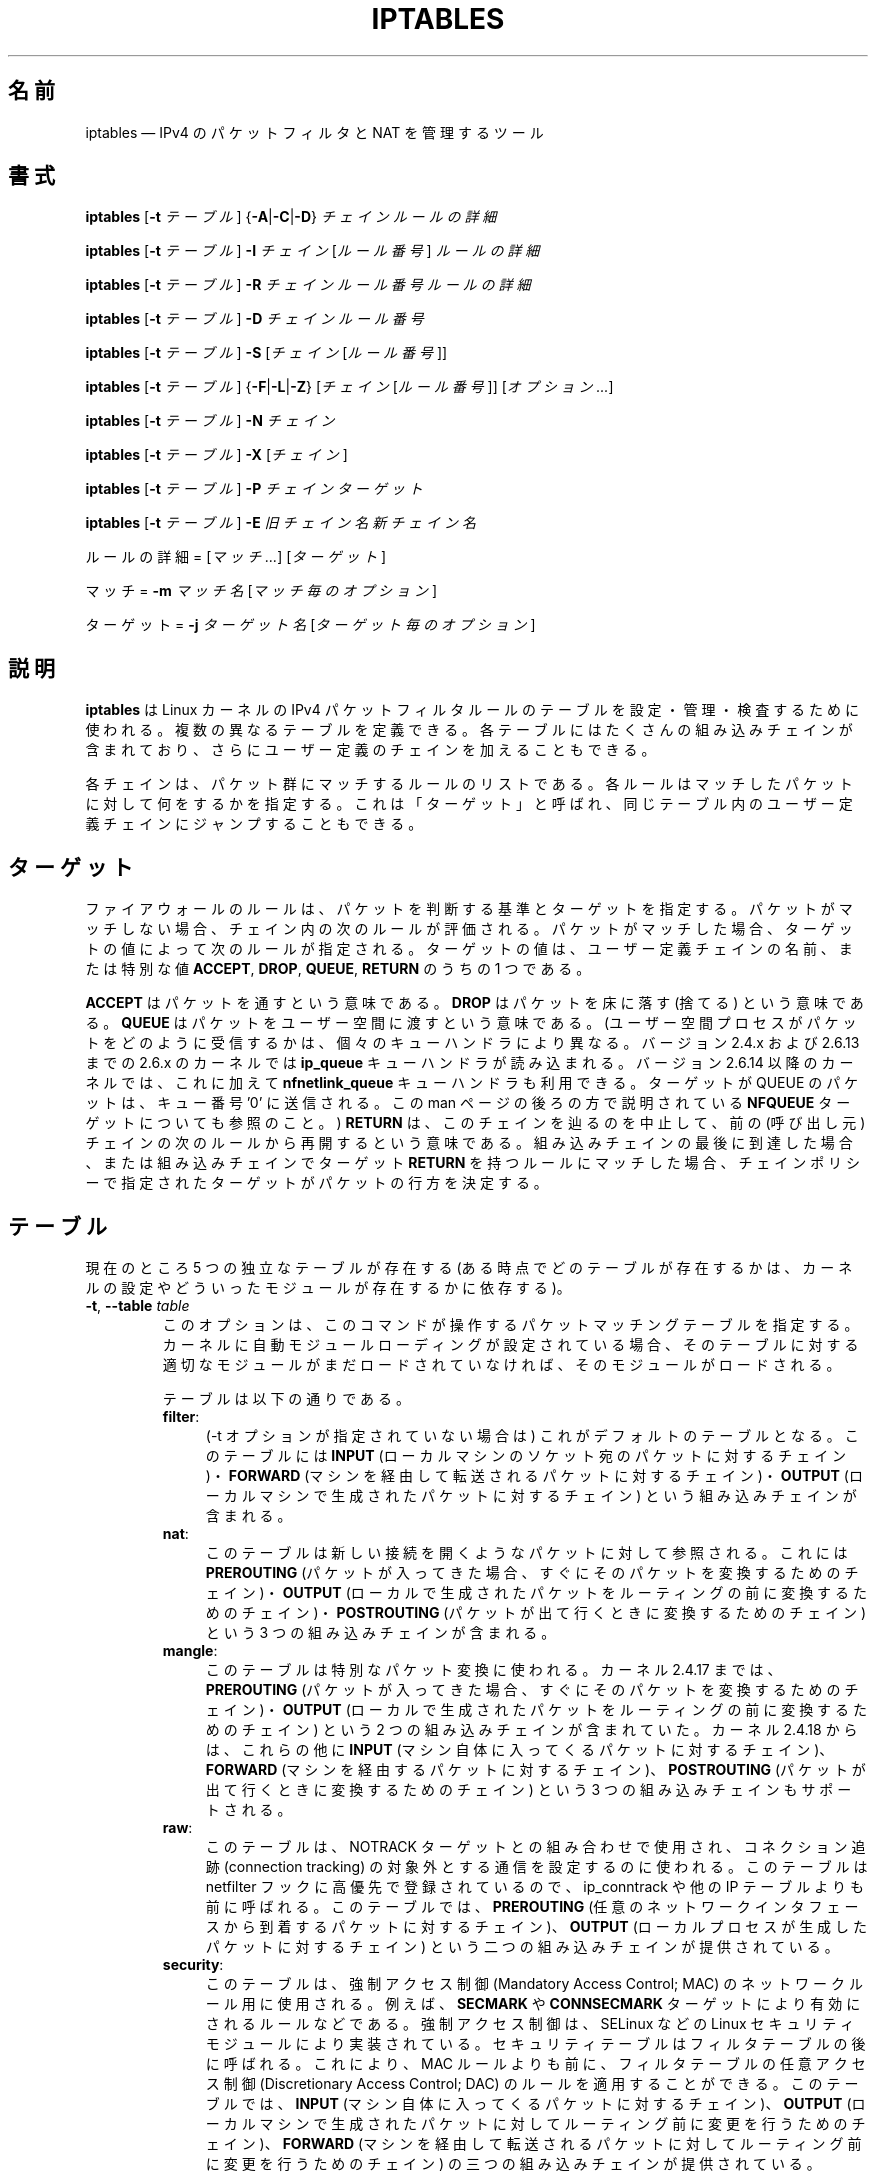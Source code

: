 .\"*******************************************************************
.\"
.\" This file was generated with po4a. Translate the source file.
.\"
.\"*******************************************************************
.\"
.\" Japanese Version Copyright (c) 2001, 2004 Yuichi SATO
.\"         all right reserved.
.\" Translated 2001-07-29, Yuichi SATO <ysato@h4.dion.ne.jp>
.\" Updated & Modified 2001-09-12, Yuichi SATO
.\" Updated 2003-05-28, System Design and Research Institute Co., Ltd.
.\" Updated & Modified 2004-02-21, Yuichi SATO <ysato444@yahoo.co.jp>
.\" Updated 2013-04-08, Akihiro MOTOKI <amotoki@gmail.com>
.\"
.TH IPTABLES 8 "" "iptables 1.4.18" "iptables 1.4.18"
.\"
.\" Man page written by Herve Eychenne <rv@wallfire.org> (May 1999)
.\" It is based on ipchains page.
.\" TODO: add a word for protocol helpers (FTP, IRC, SNMP-ALG)
.\"
.\" ipchains page by Paul ``Rusty'' Russell March 1997
.\" Based on the original ipfwadm man page by Jos Vos <jos@xos.nl>
.\"
.\"	This program is free software; you can redistribute it and/or modify
.\"	it under the terms of the GNU General Public License as published by
.\"	the Free Software Foundation; either version 2 of the License, or
.\"	(at your option) any later version.
.\"
.\"	This program is distributed in the hope that it will be useful,
.\"	but WITHOUT ANY WARRANTY; without even the implied warranty of
.\"	MERCHANTABILITY or FITNESS FOR A PARTICULAR PURPOSE.  See the
.\"	GNU General Public License for more details.
.\"
.\"	You should have received a copy of the GNU General Public License
.\"	along with this program; if not, write to the Free Software
.\"	Foundation, Inc., 675 Mass Ave, Cambridge, MA 02139, USA.
.\"
.\"
.SH 名前
iptables \(em IPv4 のパケットフィルタと NAT を管理するツール
.SH 書式
\fBiptables\fP [\fB\-t\fP \fIテーブル\fP] {\fB\-A\fP|\fB\-C\fP|\fB\-D\fP} \fIチェイン\fP \fIルールの詳細\fP
.PP
\fBiptables\fP [\fB\-t\fP \fIテーブル\fP] \fB\-I\fP \fIチェイン\fP [\fIルール番号\fP] \fIルールの詳細\fP
.PP
\fBiptables\fP [\fB\-t\fP \fIテーブル\fP] \fB\-R\fP \fIチェイン ルール番号 ルールの詳細\fP
.PP
\fBiptables\fP [\fB\-t\fP \fIテーブル\fP] \fB\-D\fP \fIチェイン ルール番号\fP
.PP
\fBiptables\fP [\fB\-t\fP \fIテーブル\fP] \fB\-S\fP [\fIチェイン\fP [\fIルール番号\fP]]
.PP
\fBiptables\fP [\fB\-t\fP \fIテーブル\fP] {\fB\-F\fP|\fB\-L\fP|\fB\-Z\fP} [\fIチェイン\fP [\fIルール番号\fP]]
[\fIオプション...\fP]
.PP
\fBiptables\fP [\fB\-t\fP \fIテーブル\fP] \fB\-N\fP \fIチェイン\fP
.PP
\fBiptables\fP [\fB\-t\fP \fIテーブル\fP] \fB\-X\fP [\fIチェイン\fP]
.PP
\fBiptables\fP [\fB\-t\fP \fIテーブル\fP] \fB\-P\fP \fIチェイン ターゲット\fP
.PP
\fBiptables\fP [\fB\-t\fP \fIテーブル\fP] \fB\-E\fP \fI旧チェイン名 新チェイン名\fP
.PP
ルールの詳細 = [\fIマッチ...\fP] [\fIターゲット\fP]
.PP
マッチ = \fB\-m\fP \fIマッチ名\fP [\fIマッチ毎のオプション\fP]
.PP
ターゲット = \fB\-j\fP \fIターゲット名\fP [\fIターゲット毎のオプション\fP]
.SH 説明
\fBiptables\fP は Linux カーネルの IPv4 パケットフィルタルールのテーブルを 設定・管理・検査するために使われる。
複数の異なるテーブルを定義できる。 各テーブルにはたくさんの組み込みチェインが含まれており、 さらにユーザー定義のチェインを加えることもできる。
.PP
各チェインは、パケット群にマッチするルールのリストである。 各ルールはマッチしたパケットに対して何をするかを指定する。 これは「ターゲット」と呼ばれ、
同じテーブル内のユーザー定義チェインにジャンプすることもできる。
.SH ターゲット
ファイアウォールのルールは、パケットを判断する基準とターゲットを指定する。パケットがマッチしない場合、チェイン内の次のルールが評価される。パケットがマッチした場合、
ターゲットの値によって次のルールが指定される。ターゲットの値は、ユーザー定義チェインの名前、または特別な値 \fBACCEPT\fP, \fBDROP\fP,
\fBQUEUE\fP, \fBRETURN\fP のうちの 1 つである。
.PP
\fBACCEPT\fP はパケットを通すという意味である。  \fBDROP\fP はパケットを床に落す (捨てる) という意味である。  \fBQUEUE\fP
はパケットをユーザー空間に渡すという意味である。 (ユーザー空間プロセスがパケットをどのように受信するかは、個々のキューハンドラにより異なる。バージョン
2.4.x および 2.6.13 までの 2.6.x のカーネルでは \fBip_queue\fP キューハンドラが読み込まれる。バージョン 2.6.14
以降のカーネルでは、これに加えて \fBnfnetlink_queue\fP キューハンドラも利用できる。ターゲットが QUEUE のパケットは、キュー番号
\&'0' に送信される。この man ページの後ろの方で説明されている \fBNFQUEUE\fP ターゲットについても参照のこと。)  \fBRETURN\fP
は、このチェインを辿るのを中止して、前の (呼び出し元) チェインの次のルールから再開するという意味である。組み込みチェインの最後に到達した場合、
または組み込みチェインでターゲット \fBRETURN\fP を持つルールにマッチした場合、チェインポリシーで指定されたターゲットが
パケットの行方を決定する。
.SH テーブル
現在のところ 5 つの独立なテーブルが存在する (ある時点でどのテーブルが存在するかは、 カーネルの設定やどういったモジュールが存在するかに依存する)。
.TP 
\fB\-t\fP, \fB\-\-table\fP \fItable\fP
このオプションは、このコマンドが操作するパケットマッチングテーブルを指定する。
カーネルに自動モジュールローディングが設定されている場合、そのテーブルに対する適切なモジュールがまだロードされていなければ、そのモジュールがロードされる。

テーブルは以下の通りである。
.RS
.TP  .4i
\fBfilter\fP:
(\-t オプションが指定されていない場合は) これがデフォルトのテーブルとなる。このテーブルには \fBINPUT\fP
(ローカルマシンのソケット宛のパケットに対するチェイン)・ \fBFORWARD\fP (マシンを経由して転送されるパケットに対するチェイン)・
\fBOUTPUT\fP (ローカルマシンで生成されたパケットに対するチェイン) という組み込みチェインが含まれる。
.TP 
\fBnat\fP:
このテーブルは新しい接続を開くようなパケットに対して参照される。 これには \fBPREROUTING\fP
(パケットが入ってきた場合、すぐにそのパケットを変換するためのチェイン)・ \fBOUTPUT\fP
(ローカルで生成されたパケットをルーティングの前に変換するためのチェイン)・ \fBPOSTROUTING\fP
(パケットが出て行くときに変換するためのチェイン)  という 3 つの組み込みチェインが含まれる。
.TP 
\fBmangle\fP:
このテーブルは特別なパケット変換に使われる。 カーネル 2.4.17 までは、 \fBPREROUTING\fP (パケットが入ってきた場合、
すぐにそのパケットを変換するためのチェイン)・ \fBOUTPUT\fP (ローカルで生成されたパケットを ルーティングの前に変換するためのチェイン) という
2 つの組み込みチェインが含まれていた。 カーネル 2.4.18 からは、これらの他に \fBINPUT\fP
(マシン自体に入ってくるパケットに対するチェイン)、 \fBFORWARD\fP (マシンを経由するパケットに対するチェイン)、 \fBPOSTROUTING\fP
(パケットが出て行くときに変換するためのチェイン) という 3 つの組み込みチェインもサポートされる。
.TP 
\fBraw\fP:
このテーブルは、NOTRACK ターゲットとの組み合わせで使用され、コネクション追跡 (connection tracking)
の対象外とする通信を設定するのに使われる。このテーブルは netfilter フックに高優先で登録されているので、 ip_conntrack や他の
IP テーブルよりも前に呼ばれる。このテーブルでは、 \fBPREROUTING\fP
(任意のネットワークインタフェースから到着するパケットに対するチェイン)、 \fBOUTPUT\fP (ローカルプロセスが生成したパケットに対するチェイン)
という二つの組み込みチェインが提供されている。
.TP 
\fBsecurity\fP:
このテーブルは、強制アクセス制御 (Mandatory Access Control; MAC) のネットワークルール用に使用される。例えば、
\fBSECMARK\fP や \fBCONNSECMARK\fP ターゲットにより有効にされるルールなどである。強制アクセス制御は、SELinux などの
Linux セキュリティモジュールにより実装されている。セキュリティテーブルはフィルタテーブルの後に呼ばれる。これにより、MAC
ルールよりも前に、フィルタテーブルの任意アクセス制御 (Discretionary Access Control; DAC)
のルールを適用することができる。 このテーブルでは、 \fBINPUT\fP (マシン自体に入ってくるパケットに対するチェイン)、 \fBOUTPUT\fP
(ローカルマシンで生成されたパケットに対してルーティング前に変更を行うためのチェイン)、 \fBFORWARD\fP
(マシンを経由して転送されるパケットに対してルーティング前に変更を行うためのチェイン) の三つの組み込みチェインが提供されている。
.RE
.SH オプション
\fBiptables\fP で使えるオプションは、いくつかのグループに分けられる。
.SS コマンド
これらのオプションは、実行したい動作を指定する。 以下の説明で注記されていない限り、 コマンドラインで指定できるのはこの中の 1 つだけである。
長いバージョンのコマンド名とオプション名は、 \fBiptables\fP が他のコマンド名やオプション名と区別できる範囲で (文字を省略して)
指定することもできる。
.TP 
\fB\-A\fP, \fB\-\-append\fP \fIchain rule\-specification\fP
選択されたチェインの最後に 1 つ以上のルールを追加する。 送信元や送信先の名前の解決を行って、 1 つ以上のアドレスに展開された場合は、
可能なアドレスの組合せそれぞれに対してルールが追加される。
.TP 
\fB\-C\fP, \fB\-\-check\fP \fIchain rule\-specification\fP
指定したルールにマッチするルールが指定されたチェインにあるかを確認する。 このコマンドでマッチするエントリを探すのに使用されるロジックは \fB\-D\fP
と同じだが、 既存の iptables 設定は変更されず、終了コードは成功、失敗を示すのに使用される。
.TP 
\fB\-D\fP, \fB\-\-delete\fP \fIchain rule\-specification\fP
.ns
.TP 
\fB\-D\fP, \fB\-\-delete\fP \fIchain rulenum\fP
選択されたチェインから 1 つ以上のルールを削除する。 このコマンドには 2 つの使い方がある: チェインの中の番号 (最初のルールを 1 とする)
を指定する場合と、 マッチするルールを指定する場合である。
.TP 
\fB\-I\fP, \fB\-\-insert\fP \fIチェイン\fP [\fIルール番号\fP] \fIルールの詳細\fP
選択されたチェインにルール番号を指定して 1 つ以上のルールを挿入する。 ルール番号が 1 の場合、ルールはチェインの先頭に挿入される。
これはルール番号が指定されない場合のデフォルトでもある。
.TP 
\fB\-R\fP, \fB\-\-replace\fP \fIchain rulenum rule\-specification\fP
選択されたチェインにあるルールを置き換える。 送信元や送信先の名前が 1 つ以上のアドレスに解決された場合は、このコマンドは失敗する。 ルール番号は 1
からはじまる。
.TP 
\fB\-L\fP, \fB\-\-list\fP [\fIチェイン\fP]
選択されたチェインにある全てのルールを一覧表示する。 チェインが指定されない場合、全てのチェインにあるリストが一覧表示される。 他の各 iptables
コマンドと同様に、指定されたテーブル (デフォルトは filter) に対して作用する。 よって NAT ルールを表示するには以下のようにする。
.nf
 iptables \-t nat \-n \-L
.fi
DNS の逆引きを避けるために、よく \fB\-n\fP オプションと共に使用される。 \fB\-Z\fP (ゼロ化)
オプションを同時に指定することもできる。この場合、チェインは要素毎にリストされて、 (訳註: パケットカウンタとバイトカウンタが)
ゼロにされる。出力表示は同時に与えられた他の引き数に影響される。以下のように、 \fB\-v\fP
オプションを指定しない限り、実際のルールそのものは表示されない。
.nf
 iptables \-L \-v
.fi
.TP 
\fB\-S\fP, \fB\-\-list\-rules\fP [\fIチェイン\fP]
選択されたチェインにある全てのルールを表示する。チェインが指定されない場合、 iptables\-save
のように全てのチェインにあるリストが表示される。他の iptables コマンドと同様に、指定されたテーブル (デフォルトは filter)
に対して作用する。
.TP 
\fB\-F\fP, \fB\-\-flush\fP [\fIチェイン\fP]
選択されたチェイン (何も指定されなければテーブル内の全てのチェイン) の内容を全消去する。これは全てのルールを 1 個ずつ削除するのと同じである。
.TP 
\fB\-Z\fP, \fB\-\-zero\fP [\fIチェイン\fP [\fIルール番号\fP]]
すべてのチェインのパケットカウンタとバイトカウンタをゼロにする。チェインやチェイン内のルールが指定された場合には、指定されたチェインやルールのカウンタだけをゼロにする。クリアされる直前のカウンタを見るために、
\fB\-L\fP, \fB\-\-list\fP (一覧表示) オプションと同時に指定することもできる (上記を参照)。
.TP 
\fB\-N\fP, \fB\-\-new\-chain\fP \fIチェイン\fP
指定した名前でユーザー定義チェインを作成する。 同じ名前のターゲットが既に存在してはならない。
.TP 
\fB\-X\fP, \fB\-\-delete\-chain\fP [\fIチェイン\fP]
指定したユーザー定義チェインを削除する。 そのチェインが参照されていてはならない。
チェインを削除する前に、そのチェインを参照しているルールを削除するか、別のチェインを参照するようにしなければならない。
チェインは空でなければならない、つまりチェインにルールが登録されていてはいけない。
引き数が与えられない場合、テーブルにあるチェインのうち組み込みチェイン以外のものを全て削除する。
.TP 
\fB\-P\fP, \fB\-\-policy\fP \fIchain target\fP
チェインのポリシーを指定したターゲットに設定する。指定可能なターゲットは「\fBターゲット\fP」の章を参照すること。 (ユーザー定義ではない)
組み込みチェインにしかポリシーは設定できない。 また、組み込みチェインもユーザー定義チェインも ポリシーのターゲットに設定することはできない。
.TP 
\fB\-E\fP, \fB\-\-rename\-chain\fP \fIold\-chain new\-chain\fP
ユーザー定義チェインを指定した名前に変更する。 これは見た目だけの変更なので、テーブルの構造には何も影響しない。
.TP 
\fB\-h\fP
ヘルプ。 (今のところはとても簡単な) コマンド書式の説明を表示する。
.SS パラメータ
以下のパラメータは (add, delete, insert, replace, append コマンドで用いられて) ルールの仕様を決める。
.TP 
\fB\-4\fP, \fB\-\-ipv4\fP
このオプションは iptables と iptables\-restore では効果を持たない。
.TP 
\fB\-6\fP, \fB\-\-ipv6\fP
\fB\-6\fP オプションを使ったルールを iptables\-restore で挿入された場合、(この場合に限り)
そのルールは黙って無視される。それ以外の使い方をした場合はエラーが発生する。このオプションを使うと、 IPv4 と IPv6
の両方のルールを一つのルールファイルに記述し、iptables\-restore と ip6tables\-restore
の両方でそのファイルを使うことができる。
.TP 
[\fB!\fP] \fB\-p\fP, \fB\-\-protocol\fP \fIprotocol\fP
ルールで使われるプロトコル、またはチェックされるパケットのプロトコル。 指定できるプロトコルは、 \fBtcp\fP, \fBudp\fP, \fBudplite\fP,
\fBicmp\fP, \fBesp\fP, \fBah\fP, \fBsctp\fP と特別なキーワード \fBall\fP のいずれか 1 つか、数値である。
数値には、これらのプロトコルのどれか、またはそれ以外のプロトコルを表す数値を指定することができる。 /etc/protocols
にあるプロトコル名も指定できる。 プロトコルの前に "!" を置くと、そのプロトコルを除外するという意味になる。 数値 0 は \fBall\fP と等しい。
"\fBall\fP" は全てのプロトコルとマッチし、このオプションが省略された際のデフォルトである。
.TP 
[\fB!\fP] \fB\-s\fP, \fB\-\-source\fP \fIaddress\fP[\fB/\fP\fImask\fP][\fB,\fP\fI...\fP]
送信元の指定。 \fIaddress\fP はホスト名、ネットワーク IP アドレス (\fB/\fP\fImask\fP を指定する)、通常の IP
アドレスのいずれかである。ホスト名の解決は、カーネルにルールが登録される前に一度だけ行われる。 DNS
のようなリモートへの問い合わせで解決する名前を指定するのは非常に良くないことである。 \fImask\fP
には、ネットワークマスクか、ネットワークマスクの左側にある 1 の数を表す数値を指定する。つまり、 \fI24\fP という mask は
\fI255.255.255.0\fP と同じである。 アドレス指定の前に "!" を置くと、そのアドレスを除外するという意味になる。 フラグ
\fB\-\-src\fP は、このオプションの別名である。複数のアドレスを指定することができるが、その場合は (\-A での追加であれば)
\fB複数のルールに展開され\fP、 (\-D での削除であれば) 複数のルールが削除されることになる。
.TP 
[\fB!\fP] \fB\-d\fP, \fB\-\-destination\fP \fIaddress\fP[\fB/\fP\fImask\fP][\fB,\fP\fI...\fP]
送信先の指定。 書式の詳しい説明については、 \fB\-s\fP (送信元) フラグの説明を参照すること。 フラグ \fB\-\-dst\fP
は、このオプションの別名である。
.TP 
\fB\-m\fP, \fB\-\-match\fP \fImatch\fP
使用するマッチ、つまり、特定の通信を検査する拡張モジュールを指定する。 マッチの集合により、ターゲットが起動される条件が構築される。
マッチは先頭から末尾に向けてコマンドラインで指定された順に評価され、 短絡式 (short\-circuit fashion)
の動作を行う、つまり、いずれの拡張モジュールが偽 (false) を返した場合、そこで評価は終了する。
.TP 
\fB\-j\fP, \fB\-\-jump\fP \fItarget\fP
ルールのターゲット、つまり、パケットがマッチした場合にどうするかを指定する。ターゲットはユーザー定義チェイン (そのルール自身が入っているチェイン以外)
でも、パケットの行方を即時に決定する特別な組み込みターゲットでも、拡張されたターゲット (以下の 「\fBターゲットの拡張\fP」 を参照) でもよい。
このオプションがルールの中で省略された場合 (かつ \fB\-g\fP が使用されなかった場合)、ルールにマッチしてもパケットの行方に何も影響しないが、
ルールのカウンタは 1 つ加算される。
.TP 
\fB\-g\fP, \fB\-\-goto\fP \fIチェイン\fP
ユーザー定義チェインで処理を継続することを指定する。 \-\-jump オプションと異なり、 return が行われた際にこのチェインでの処理は継続されず、
\-\-jump でこのチェインを呼び出したチェインで処理が継続される。
.TP 
[\fB!\fP] \fB\-i\fP, \fB\-\-in\-interface\fP \fIname\fP
パケットが受信されたインターフェース名 (\fBINPUT\fP, \fBFORWARD\fP, \fBPREROUTING\fP
チェインに入るパケットのみ)。インターフェース名の前に "!" を置くと、 そのインターフェースを除外するという意味になる。インターフェース名が "+"
で終っている場合、 その名前で始まる任意のインターフェース名にマッチする。このオプションが省略された場合、任意のインターフェース名にマッチする。
.TP 
[\fB!\fP] \fB\-o\fP, \fB\-\-out\-interface\fP \fIname\fP
パケットを送信することになるインターフェース名 (\fBFORWARD\fP, \fBOUTPUT\fP, \fBPOSTROUTING\fP
チェインに入るパケットのみ)。 インターフェース名の前に "!" を置くと、 そのインターフェースを除外するという意味になる。 インターフェース名が
"+" で終っている場合、 その名前で始まる任意のインターフェース名にマッチする。 このオプションが省略された場合、
任意のインターフェース名にマッチする。
.TP 
[\fB!\fP] \fB\-f\fP, \fB\-\-fragment\fP
このオプションは、分割されたパケット (fragmented packet) のうち 2 番目以降のパケットだけを参照するルールであることを意味する。
このようなパケット (または ICMP タイプのパケット) は 送信元・送信先ポートを知る方法がないので、
送信元や送信先を指定するようなルールにはマッチしない。 "\-f" フラグの前に "!" を置くと、 分割されたパケットのうち最初のものか、
分割されていないパケットだけにマッチする。
.TP 
\fB\-c\fP, \fB\-\-set\-counters\fP \fIpackets bytes\fP
このオプションを使うと、 (\fBinsert\fP, \fBappend\fP, \fBreplace\fP 操作において) 管理者はパケットカウンタとバイトカウンタを
初期化することができる。
.SS その他のオプション
その他に以下のオプションを指定することができる:
.TP 
\fB\-v\fP, \fB\-\-verbose\fP
詳細な出力を行う。 list コマンドの際に、インターフェース名・ (もしあれば) ルールのオプション・TOS マスクを表示させる。
パケットとバイトカウンタも表示される。 添字 'K', 'M', 'G' は、 それぞれ 1000, 1,000,000, 1,000,000,000
倍を表す (これを変更する \fB\-x\fP フラグも見よ)。 このオプションを append, insert, delete, replace
コマンドに適用すると、 ルールについての詳細な情報を表示する。 \fB\-v\fP
は複数回指定することができ、多く指定するとより多くのデバッグ情報が出力されることだろう。
.TP 
\fB\-n\fP, \fB\-\-numeric\fP
数値による出力を行う。 IP アドレスやポート番号を数値によるフォーマットで表示する。 デフォルトでは、iptables は (可能であれば)
これらの情報をホスト名、ネットワーク名、サービス名で表示しようとする。
.TP 
\fB\-x\fP, \fB\-\-exact\fP
厳密な数値で表示する。 パケットカウンタとバイトカウンタを、 K (1000 の何倍か)・M (1000K の何倍か)・G (1000M の何倍か)
ではなく、 厳密な値で表示する。 このオプションは、 \fB\-L\fP コマンドとしか関係しない。
.TP 
\fB\-\-line\-numbers\fP
ルールを一覧表示する際、そのルールがチェインのどの位置にあるかを表す 行番号を各行の始めに付加する。
.TP 
\fB\-\-modprobe=\fP\fIcommand\fP
チェインにルールを追加または挿入する際に、 (ターゲットやマッチングの拡張などで) 必要なモジュールをロードするために使う \fIcommand\fP
を指定する。
.SH マッチングとターゲットの拡張
.PP
iptables は、パケットマッチングとターゲットの拡張を使うことができる。 \fBiptables\-extensions\fP(8) man
ページに利用できる拡張のリストが載っている。
.SH 返り値
いろいろなエラーメッセージが標準エラーに表示される。 正しく機能した場合、終了コードは 0 である。
不正なコマンドラインパラメータによりエラーが発生した場合は、 終了コード 2 が返される。 その他のエラーの場合は、終了コード 1 が返される。
.SH バグ
バグ? 何それ?? ;\-)  http://bugzilla.netfilter.org/ を覗いてみるといいだろう。
.SH "IPCHAINS との互換性"
\fBiptables\fP は、Rusty Russell の ipchains と非常によく似ている。 大きな違いは、チェイン \fBINPUT\fP と
\fBOUTPUT\fP が、それぞれローカルホストに入ってくるパケットと、 ローカルホストから出されるパケットのみしか調べないという点である。
よって、(INPUT と OUTPUT の両方のチェインを起動する ループバックトラフィックを除く)  全てのパケットは 3 つあるチェインのうち 1
しか通らない。 以前は (ipchains では)、 フォワードされるパケットは 3 つのチェイン全てを通っていた。
.PP
その他の大きな違いは、 \fB\-i\fP で入力インターフェース、 \fB\-o\fP で出力インターフェースを参照すること、 そしてともに \fBFORWARD\fP
チェインに入るパケットに対して指定可能な点である。
.PP
NAT のいろいろな形式が分割された。 オプションの拡張モジュールとともに デフォルトの「フィルタ」テーブルを用いた場合、 \fBiptables\fP
は純粋なパケットフィルタとなる。 これは、以前みられた IP マスカレーディングとパケットフィルタリングの 組合せによる混乱を簡略化する。
よって、オプション
.nf
 \-j MASQ
 \-M \-S
 \-M \-L
.fi
は別のものとして扱われる。 iptables では、その他にもいくつかの変更がある。
.SH 関連項目
\fBiptables\-apply\fP(8), \fBiptables\-save\fP(8), \fBiptables\-restore\fP(8),
\fBiptables\-extensions\fP(8), \fBip6tables\fP(8), \fBip6tables\-save\fP(8),
\fBip6tables\-restore\fP(8), \fBlibipq\fP(3).
.PP
パケットフィルタリングについての詳細な iptables の使用法を説明している packet\-filtering\-HOWTO。 NAT
について詳細に説明している NAT\-HOWTO。 標準的な配布には含まれない拡張の詳細を 説明している
netfilter\-extensions\-HOWTO。 内部構造について詳細に説明している netfilter\-hacking\-HOWTO。
.br
\fBhttp://www.netfilter.org/\fP を参照。
.SH 作者
Rusty Russell が最初に iptables を書いた。初期の段階での Michael Neuling との議論の上で書かれた。
.PP
Marc Boucher は Rusty に iptables の一般的なパケット選択の考え方を勧めて、 ipnatctl を止めさせた。
そして、mangle テーブル・所有者マッチング・ mark 機能を書き、いたるところで使われている素晴らしいコードを書いた。
.PP
James Morris は TOS ターゲットと tos マッチングを書いた。
.PP
Jozsef Kadlecsik は REJECT ターゲットを書いた。
.PP
Harald Welte は ULOG ターゲット、NFQUEUE ターゲット、新しい libiptc や TTL, DSCP, ECN
のマッチ・ターゲットを書いた。
.PP
Netfilter コアチームは、Martin Josefsson, Yasuyuki Kozakai, Jozsef Kadlecsik,
Patrick McHardy, James Morris, Pablo Neira Ayuso, Harald Welte, Rusty
Russell である。
.PP
.\" .. and did I mention that we are incredibly cool people?
.\" .. sexy, too ..
.\" .. witty, charming, powerful ..
.\" .. and most of all, modest ..
man ページは元々 Herve Eychenne <rv@wallfire.org> が書いた。
.SH バージョン
.PP
このマニュアルページは iptables 1.4.18 について説明している。
